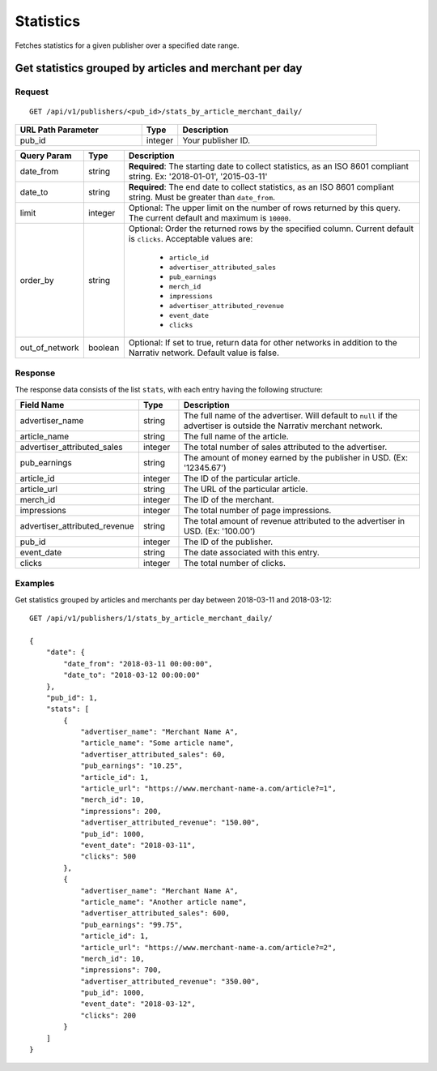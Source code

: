 Statistics
==========

Fetches statistics for a given publisher over a specified date range.


Get statistics grouped by articles and merchant per day
-------------------------------------------------------

Request
^^^^^^^

::

   GET /api/v1/publishers/<pub_id>/stats_by_article_merchant_daily/

.. list-table::
   :widths: 35 10 55
   :header-rows: 1

   * - URL Path Parameter
     - Type
     - Description

   * - pub_id
     - integer
     - Your publisher ID.

.. list-table::
   :widths: 10 10 80
   :header-rows: 1

   * - Query Param
     - Type
     - Description

   * - date_from
     - string
     - **Required**: The starting date to collect statistics, as an ISO 8601 compliant string. Ex:
       '2018-01-01', '2015-03-11'

   * - date_to
     - string
     - **Required**: The end date to collect statistics, as an ISO 8601 compliant string. Must be greater than ``date_from``.

   * - limit
     - integer
     - Optional: The upper limit on the number of rows returned by this query. The current default and maximum is ``10000``.

   * - order_by
     - string
     - Optional: Order the returned rows by the specified column. Current default is ``clicks``. Acceptable values are:

        - ``article_id``
        - ``advertiser_attributed_sales``
        - ``pub_earnings``
        - ``merch_id``
        - ``impressions``
        - ``advertiser_attributed_revenue``
        - ``event_date``
        - ``clicks``

   * - out_of_network
     - boolean
     - Optional: If set to true, return data for other networks in addition to the Narrativ network. Default value is false.

Response
^^^^^^^^

The response data consists of the list ``stats``, with each entry
having the following structure:

.. list-table::
   :widths: 30 10 60
   :header-rows: 1

   * - Field Name
     - Type
     - Description

   * - advertiser_name
     - string
     - The full name of the advertiser. Will default to ``null`` if the advertiser is outside the Narrativ merchant network.

   * - article_name
     - string
     - The full name of the article.

   * - advertiser_attributed_sales
     - integer
     - The total number of sales attributed to the advertiser.

   * - pub_earnings
     - string
     - The amount of money earned by the publisher in USD. (Ex: '12345.67')

   * - article_id
     - integer
     - The ID of the particular article.

   * - article_url
     - string
     - The URL of the particular article.

   * - merch_id
     - integer
     - The ID of the merchant.

   * - impressions
     - integer
     - The total number of page impressions.

   * - advertiser_attributed_revenue
     - string
     - The total amount of revenue attributed to the advertiser in USD. (Ex: '100.00')

   * - pub_id
     - integer
     - The ID of the publisher.

   * - event_date
     - string
     - The date associated with this entry.

   * - clicks
     - integer
     - The total number of clicks.


Examples
^^^^^^^^


Get statistics grouped by articles and merchants per day between 2018-03-11 and 2018-03-12::


    GET /api/v1/publishers/1/stats_by_article_merchant_daily/

    {
        "date": {
            "date_from": "2018-03-11 00:00:00",
            "date_to": "2018-03-12 00:00:00"
        },
        "pub_id": 1,
        "stats": [
            {
                "advertiser_name": "Merchant Name A",
                "article_name": "Some article name",
                "advertiser_attributed_sales": 60,
                "pub_earnings": "10.25",
                "article_id": 1,
                "article_url": "https://www.merchant-name-a.com/article?=1",
                "merch_id": 10,
                "impressions": 200,
                "advertiser_attributed_revenue": "150.00",
                "pub_id": 1000,
                "event_date": "2018-03-11",
                "clicks": 500
            },
            {
                "advertiser_name": "Merchant Name A",
                "article_name": "Another article name",
                "advertiser_attributed_sales": 600,
                "pub_earnings": "99.75",
                "article_id": 1,
                "article_url": "https://www.merchant-name-a.com/article?=2",
                "merch_id": 10,
                "impressions": 700,
                "advertiser_attributed_revenue": "350.00",
                "pub_id": 1000,
                "event_date": "2018-03-12",
                "clicks": 200
            }
        ]
    }
